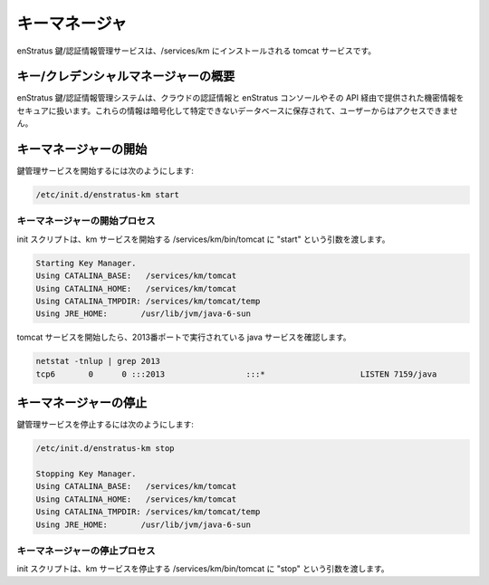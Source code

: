 ..
    Key Manager
    -----------

キーマネージャ
--------------

..
    The enStratus Key/Credentials Management service is a tomcat service installed to
    /services/km. 

enStratus 鍵/認証情報管理サービスは、/services/km にインストールされる tomcat サービスです。

..
    Key/Credentials Mangager Overview
    ~~~~~~~~~~~~~~~~~~~~~~~~~~~~~~~~~

キー/クレデンシャルマネージャーの概要
~~~~~~~~~~~~~~~~~~~~~~~~~~~~~~~~~~~~~

..
    The enStratus Key/Credentials management system is responsible for the secure handling of cloud credentials
    and any other sensitive information provided via the enStratus console or API. Information is stored in an
    encrypted, de-identified database and is not accessible to users.

enStratus 鍵/認証情報管理システムは、クラウドの認証情報と enStratus コンソールやその API 経由で提供された機密情報をセキュアに扱います。これらの情報は暗号化して特定できないデータベースに保存されて、ユーザーからはアクセスできません。

..
    Starting Key Manager
    ~~~~~~~~~~~~~~~~~~~~

キーマネージャーの開始
~~~~~~~~~~~~~~~~~~~~~~

..
    To start the Key Management service:

鍵管理サービスを開始するには次のようにします:

.. code-block:: bash

	/etc/init.d/enstratus-km start

..
    Key Manager Start Process
    ^^^^^^^^^^^^^^^^^^^^^^^^^

キーマネージャーの開始プロセス
^^^^^^^^^^^^^^^^^^^^^^^^^^^^^^

..
    The init script passes the start argument to /services/km/bin/tomcat, which starts the km service.

init スクリプトは、km サービスを開始する /services/km/bin/tomcat に "start" という引数を渡します。

.. code-block:: bash

	Starting Key Manager.
	Using CATALINA_BASE:   /services/km/tomcat
	Using CATALINA_HOME:   /services/km/tomcat
	Using CATALINA_TMPDIR: /services/km/tomcat/temp
	Using JRE_HOME:       /usr/lib/jvm/java-6-sun

..
    The tomcat service will start, and you should see a java service running on port 2013.

tomcat サービスを開始したら、2013番ポートで実行されている java サービスを確認します。

.. code-block:: bash

	netstat -tnlup | grep 2013
	tcp6       0      0 :::2013                 :::*                    LISTEN 7159/java  

..
    Stopping Key Manager
    ~~~~~~~~~~~~~~~~~~~~

キーマネージャーの停止
~~~~~~~~~~~~~~~~~~~~~~

..
    To stop the Key Management service:

鍵管理サービスを停止するには次のようにします:

.. code-block:: bash

	/etc/init.d/enstratus-km stop

	Stopping Key Manager.
	Using CATALINA_BASE:   /services/km/tomcat
	Using CATALINA_HOME:   /services/km/tomcat
	Using CATALINA_TMPDIR: /services/km/tomcat/temp
	Using JRE_HOME:       /usr/lib/jvm/java-6-sun

..
    Key Manager Stop Process
    ^^^^^^^^^^^^^^^^^^^^^^^^

キーマネージャーの停止プロセス
^^^^^^^^^^^^^^^^^^^^^^^^^^^^^^

..
    The init script passes the stop argument to /services/km/bin/tomcat, which stops the km service.

init スクリプトは、km サービスを停止する /services/km/bin/tomcat に "stop" という引数を渡します。
